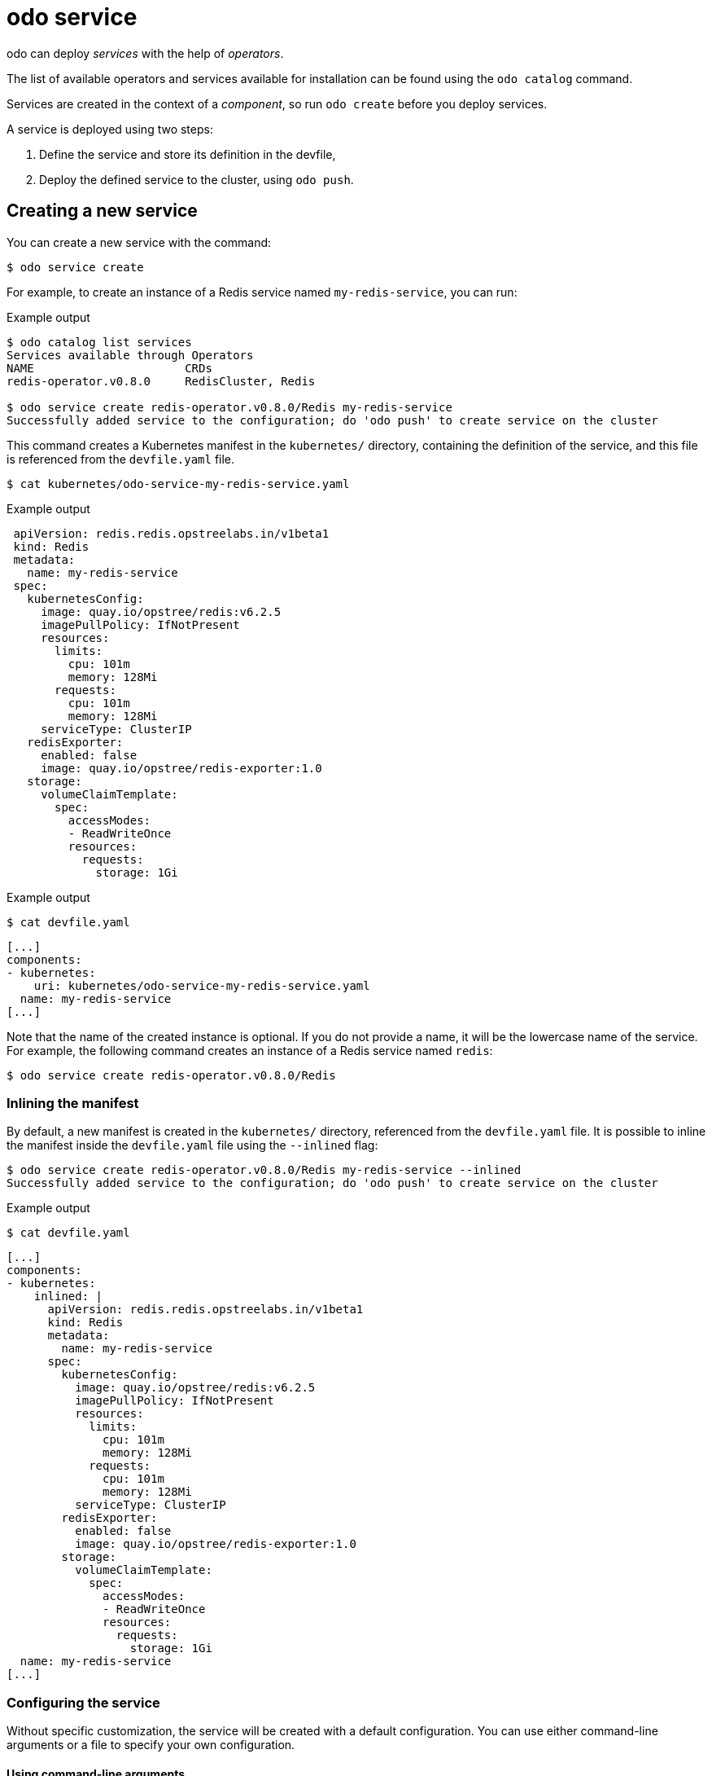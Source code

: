 :_content-type: REFERENCE
[id="odo-service_{context}"]
= odo service

odo can deploy _services_ with the help of _operators_.

The list of available operators and services available for installation can be found using the `odo catalog` command.

Services are created in the context of a _component_, so run `odo create` before you deploy services.

A service is deployed using two steps:

. Define the service and store its definition in the devfile,
. Deploy the defined service to the cluster, using `odo push`.

== Creating a new service

You can create a new service with the command:

[source,terminal]
----
$ odo service create
----

For example, to create an instance of a Redis service named `my-redis-service`, you can run:

.Example output
[source,terminal]
----
$ odo catalog list services
Services available through Operators
NAME                      CRDs
redis-operator.v0.8.0     RedisCluster, Redis

$ odo service create redis-operator.v0.8.0/Redis my-redis-service
Successfully added service to the configuration; do 'odo push' to create service on the cluster
----

This command creates a Kubernetes manifest in the `kubernetes/` directory, containing the definition of the service, and this file is referenced from the `devfile.yaml` file.

[source,terminal]
----
$ cat kubernetes/odo-service-my-redis-service.yaml
----

.Example output
[source,yaml]
----
 apiVersion: redis.redis.opstreelabs.in/v1beta1
 kind: Redis
 metadata:
   name: my-redis-service
 spec:
   kubernetesConfig:
     image: quay.io/opstree/redis:v6.2.5
     imagePullPolicy: IfNotPresent
     resources:
       limits:
         cpu: 101m
         memory: 128Mi
       requests:
         cpu: 101m
         memory: 128Mi
     serviceType: ClusterIP
   redisExporter:
     enabled: false
     image: quay.io/opstree/redis-exporter:1.0
   storage:
     volumeClaimTemplate:
       spec:
         accessModes:
         - ReadWriteOnce
         resources:
           requests:
             storage: 1Gi
----

.Example output
[source,terminal]
----
$ cat devfile.yaml
----

[source,yaml]
----
[...]
components:
- kubernetes:
    uri: kubernetes/odo-service-my-redis-service.yaml
  name: my-redis-service
[...]
----


Note that the name of the created instance is optional. If you do not provide a name, it will be the lowercase name of the service. For example, the following command creates an instance of a Redis service named `redis`:

[source,terminal]
----
$ odo service create redis-operator.v0.8.0/Redis
----

=== Inlining the manifest

By default, a new manifest is created in the `kubernetes/` directory, referenced from the `devfile.yaml` file. It is possible to inline the manifest inside the `devfile.yaml` file using the `--inlined` flag:

[source,terminal]
----
$ odo service create redis-operator.v0.8.0/Redis my-redis-service --inlined
Successfully added service to the configuration; do 'odo push' to create service on the cluster
----

.Example output
[source,terminal]
----
$ cat devfile.yaml
----

[source,yaml]
----
[...]
components:
- kubernetes:
    inlined: |
      apiVersion: redis.redis.opstreelabs.in/v1beta1
      kind: Redis
      metadata:
        name: my-redis-service
      spec:
        kubernetesConfig:
          image: quay.io/opstree/redis:v6.2.5
          imagePullPolicy: IfNotPresent
          resources:
            limits:
              cpu: 101m
              memory: 128Mi
            requests:
              cpu: 101m
              memory: 128Mi
          serviceType: ClusterIP
        redisExporter:
          enabled: false
          image: quay.io/opstree/redis-exporter:1.0
        storage:
          volumeClaimTemplate:
            spec:
              accessModes:
              - ReadWriteOnce
              resources:
                requests:
                  storage: 1Gi
  name: my-redis-service
[...]
----

=== Configuring the service

Without specific customization, the service will be created with a default configuration. You can use either command-line arguments or a file to specify your own configuration.

==== Using command-line arguments

You can use the `--parameters` (or `-p`) flag to specify your own configuration.

The following example configures the Redis service with three parameters:

[source,terminal]
----
$ odo service create redis-operator.v0.8.0/Redis my-redis-service \
    -p kubernetesConfig.image=quay.io/opstree/redis:v6.2.5 \
    -p kubernetesConfig.serviceType=ClusterIP \
    -p redisExporter.image=quay.io/opstree/redis-exporter:1.0
Successfully added service to the configuration; do 'odo push' to create service on the cluster
----

.Example output
[source,terminal]
----
$ cat kubernetes/odo-service-my-redis-service.yaml
----


[source,yaml]
----
apiVersion: redis.redis.opstreelabs.in/v1beta1
kind: Redis
metadata:
  name: my-redis-service
spec:
  kubernetesConfig:
    image: quay.io/opstree/redis:v6.2.5
    serviceType: ClusterIP
  redisExporter:
    image: quay.io/opstree/redis-exporter:1.0
----

You can obtain the possible parameters for a specific service using the `odo catalog describe service` command.

==== Using a file

You can use a YAML manifest to specify your own specification.

In the following example, the Redis service is configured with three parameters. 

. Create a manifest:
+
[source,terminal]
----
$ cat > my-redis.yaml <<EOF
apiVersion: redis.redis.opstreelabs.in/v1beta1
kind: Redis
metadata:
  name: my-redis-service
spec:
  kubernetesConfig:
    image: quay.io/opstree/redis:v6.2.5
    serviceType: ClusterIP
  redisExporter:
    image: quay.io/opstree/redis-exporter:1.0
EOF
----

. Create the service from the manifest:
+
[source,terminal]
----
$ odo service create --from-file my-redis.yaml
Successfully added service to the configuration; do 'odo push' to create service on the cluster
----

== Deleting a service

You can delete a service with the command:

[source,terminal]
----
$ odo service delete
----

.Example output
[source,terminal]
----
$ odo service list
NAME                       MANAGED BY ODO     STATE               AGE
Redis/my-redis-service     Yes (api)          Deleted locally     5m39s
----

[source,terminal]
----
$ odo service delete Redis/my-redis-service
? Are you sure you want to delete Redis/my-redis-service Yes
Service "Redis/my-redis-service" has been successfully deleted; do 'odo push' to delete service from the cluster
----

You can use the `--force` (or `-f`) flag to force the deletion of the service without confirmation.

== Listing services

To list the services created for your component, use the command:

[source,terminal]
----
$ odo service list
----

.Example output
[source,terminal]
----
$ odo service list
NAME                       MANAGED BY ODO     STATE             AGE
Redis/my-redis-service-1   Yes (api)          Not pushed
Redis/my-redis-service-2   Yes (api)          Pushed            52s
Redis/my-redis-service-3   Yes (api)          Deleted locally   1m22s
----

For each service, `STATE` indicates if the service has been pushed to the cluster using `odo push`, or if the service is still running on the cluster but removed from the devfile locally using `odo service delete`.

== Getting information about a service

To get details of a service such as its kind, version, name and list of configured parameters, use the command:

[source,terminal]
----
$ odo service describe
----

.Example output
[source,terminal]
----
$ odo service describe Redis/my-redis-service
Version: redis.redis.opstreelabs.in/v1beta1
Kind: Redis
Name: my-redis-service
Parameters:
NAME                           VALUE
kubernetesConfig.image         quay.io/opstree/redis:v6.2.5
kubernetesConfig.serviceType   ClusterIP
redisExporter.image            quay.io/opstree/redis-exporter:1.0
----